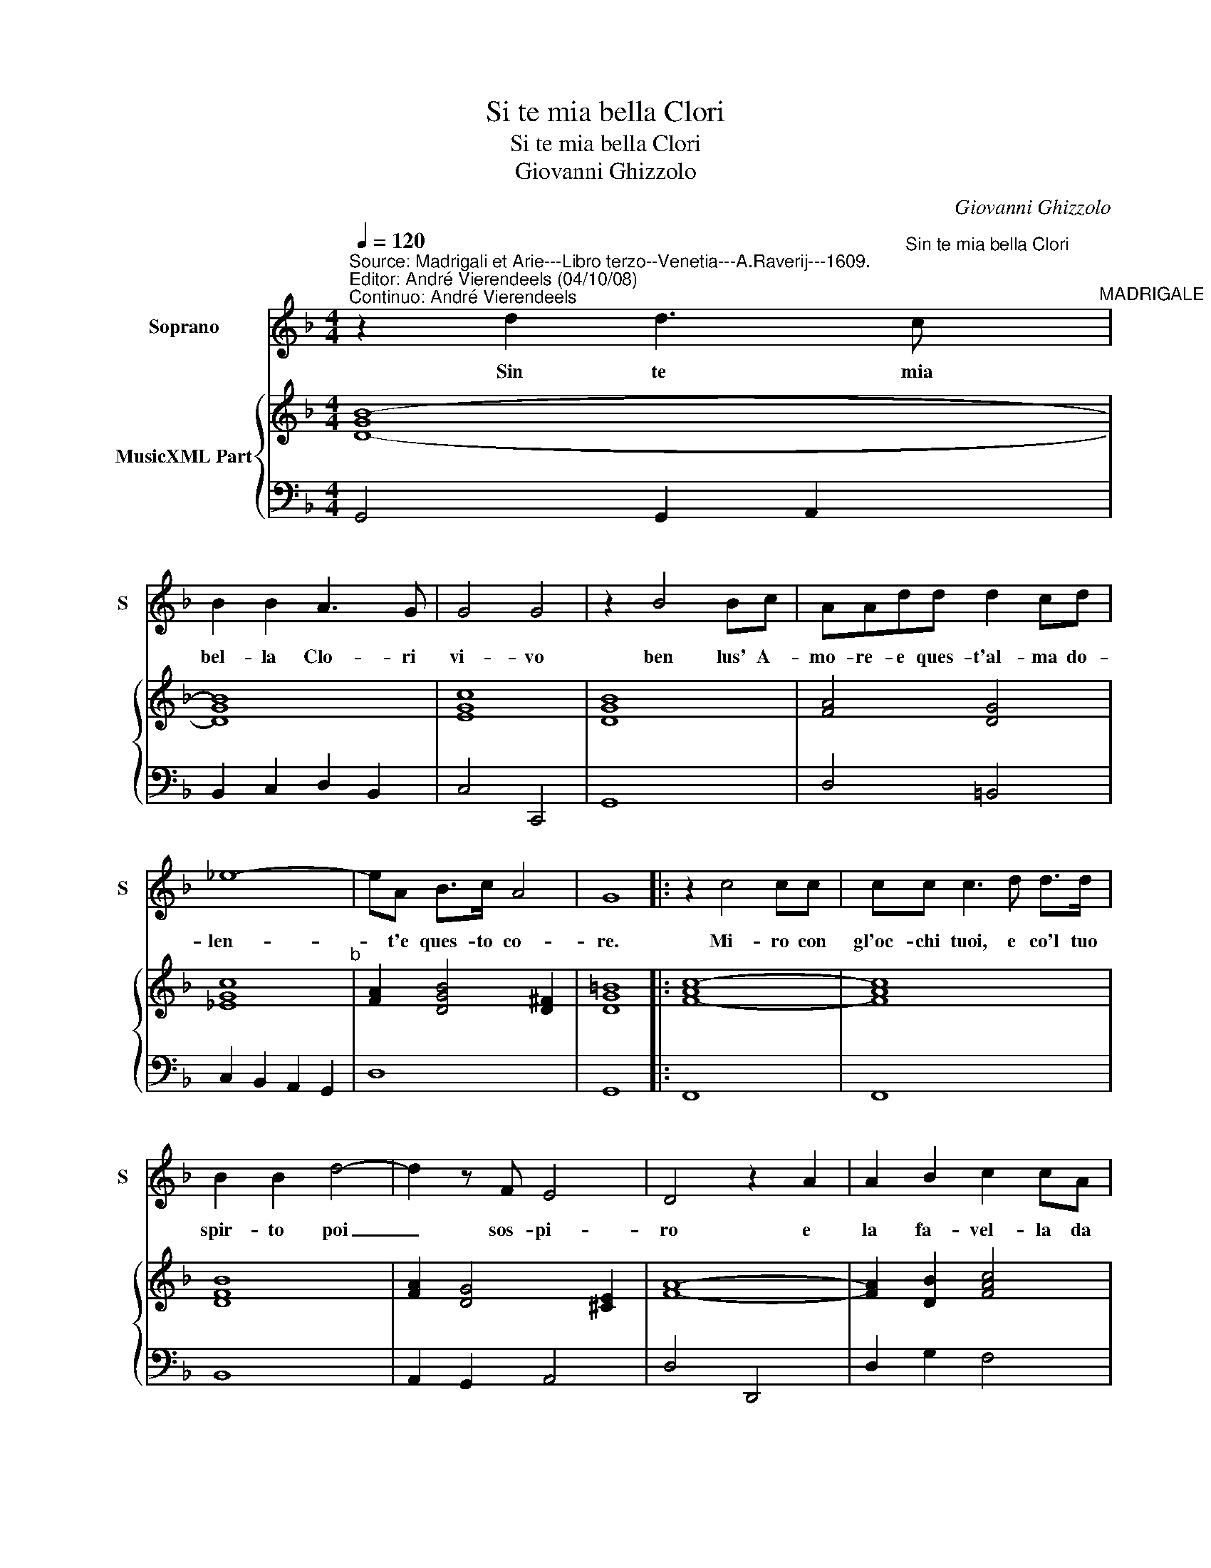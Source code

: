 X:1
T:Si te mia bella Clori
T:Si te mia bella Clori
T:Giovanni Ghizzolo
C:Giovanni Ghizzolo
%%score 1 { 2 | 3 }
L:1/8
Q:1/4=120
M:4/4
K:F
V:1 treble nm="Soprano" snm="S"
V:2 treble nm="MusicXML Part"
V:3 bass 
V:1
"^Source: Madrigali et Arie---Libro terzo--Venetia---A.Raverij---1609.\nEditor: André Vierendeels (04/10/08)\nContinuo: André Vierendeels" z2 d2 d3"^Sin te mia bella Clori" c"^MADRIGALE" | %1
w: Sin te mia|
 B2 B2 A3 G | G4 G4 | z2 B4 Bc | AAdd d2 cd | _e8- | eA B>c A4 | G8 |: z2 c4 cc | cc c3 d d>d | %10
w: bel- la Clo- ri|vi- vo|ben lus' A-|mo- re- e ques- t'al- ma do-|len-|* t'e ques- to co-|re.|Mi- ro con|gl'oc- chi tuoi, e co'l tuo|
 B2 B2 d4- | d2 z F E4 | D4 z2 A2 | A2 B2 c2 cA | Bc d4- dB | cd_ec d3 F |[M:3/4] G4 G2 | B3 A G2 | %18
w: spir- to poi|_ sos- pi-|ro e|la fa- vel- la da|l'ar- mo- nia _ de|la tua vo- ce bel- la.|Pren- da|Clo- ri gra-|
 A4 A2 | d3 c B2 |[M:4/4] c4 c2 z A | =B2 B2 z BBB | c4- cA d2- | d2 GA A4 | G8 | z2 _e2 e4 | %26
w: di- ta,|Clo- ri gra-|di- ta, e|par- lo e spi- ro|sol _ per te|_ mi- a vi-|ta.|Ma las-|
 e2 f2 d4- | d2 ^FF G4 | A4 d4- | d2 c>c c4- | c4 B4- | B2 A>G G4- | G4- G2 A2 | A8 | G8 :| %35
w: * * so|_ che di ch'i-|o? Sol-|_ il mar- tir|_ so-|* lo'il do- lor|_ _ e'l|mi-|o.|
V:2
 [D-GB-]8 | [DGB]8 | [EGc]8 | [DGB]8 | [FA]4 [DG]4 | [_EGc]8"^b" | [FA]2 [DGB]4 [D^F]2 | [DG=B]8 |: %8
 [F-Ac-]8 | [FAc]8 | [DFB]8 | [FA]2 [DG]4 [^CE]2 | [FA]8- | [FA]2 [DB]2 [FAc]4 | [DGB]8 | %15
 [Ac]2 [Gc]2 [DB]2 [FA]2 |[M:3/4] [EG]4 [Ec]2 | [DGB]4 [CG]2 | [FA]6 | [FB]4 [GB]2 | %20
[M:4/4] [EAc]6 [DFA]2 | [DG=B]8 | [Gc]4 [Ac]4 | [GB]4 [DG]2 [D^F]2 | [DG=B]8 | [_EGc]8 | [DB]8 | %27
 [^FA]4 [Gc]4 | [^FAd]8 | [EG]4 [DA]4 | [DG]8 | [DF]4 [DG]4 | [EG]4 [DG]4 | ^FGAG FE [DFA]2 | %34
 [DG=B]8 :| %35
V:3
 G,,4 G,,2 A,,2 | B,,2 C,2 D,2 B,,2 | C,4 C,,4 | G,,8 | D,4 =B,,4 | C,2 B,,2 A,,2 G,,2 | D,8 | %7
 G,,8 |: F,,8 | F,,8 | B,,8 | A,,2 G,,2 A,,4 | D,4 D,,4 | D,2 G,2 F,4 | G,3 D, E,F, G,2 | %15
 F,2 C,2 B,,2 D,2 |[M:3/4] C,4 C,2 | G,3 F, E,2 | F,4 F,2 | B,3 A, G,2 |[M:4/4] A,4 A,2 D,2 | %21
 G,4 G,4 | z E,E,E, F,3 D, | G,2 _E,2 D,4 | G,,8 | C,8 | G,,8 | D,4 _E,4 | D,8 | %29
"^-natural" E,4 ^F,4 | G,4 G,,4 | %31
 A,,4"^Note:O riginal keys: Ut 1st, Fa 4rth\n         Editorial accidentals above the staff" =B,,4 | %32
 C,4 =B,,4 | D,8 | G,,8 :| %35

